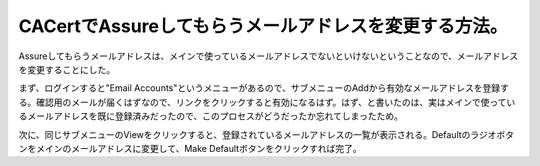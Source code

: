 CACertでAssureしてもらうメールアドレスを変更する方法。
======================================================

Assureしてもらうメールアドレスは、メインで使っているメールアドレスでないといけないということなので、メールアドレスを変更することにした。



まず、ログインすると"Email Accounts"というメニューがあるので、サブメニューのAddから有効なメールアドレスを登録する。確認用のメールが届くはずなので、リンクをクリックすると有効になるはず。はず、と書いたのは、実はメインで使っているメールアドレスを既に登録済みだったので、このプロセスがどうだったか忘れてしまったため。



次に、同じサブメニューのViewをクリックすると、登録されているメールアドレスの一覧が表示される。Defaultのラジオボタンをメインのメールアドレスに変更して、Make Defaultボタンをクリックすれば完了。






.. author:: default
.. categories:: security
.. tags::
.. comments::
